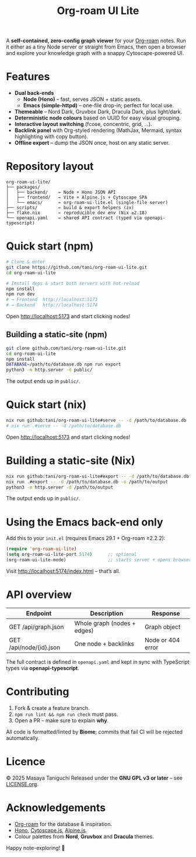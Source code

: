 #+TITLE: Org-roam UI Lite

A *self-contained, zero-config graph viewer* for your [[https://www.orgroam.com][Org-roam]] notes.  
Run it either as a tiny Node server or straight from Emacs, then open a browser and explore your knowledge graph with a snappy Cytoscape-powered UI.

* Features
- *Dual back-ends*
  - *Node (Hono)* – fast, serves JSON + static assets.
  - *Emacs (simple-httpd)* – one-file drop-in; perfect for local use.
- *Themeable* – Nord Dark, Gruvbox Dark, Dracula Dark, plus light/dark.
- *Deterministic node colours* based on UUID for easy visual grouping.
- *Interactive layout switching* (fcose, concentric, grid, …).
- *Backlink panel* with Org-styled rendering (MathJax, Mermaid, syntax highlighting with copy button).
- *Offline export* – dump the JSON once, host on any static server.

* Repository layout
#+begin_src
org-roam-ui-lite/
├── packages/
│   ├── backend/    ← Node + Hono JSON API
│   ├── frontend/   ← Vite + Alpine.js + Cytoscape SPA
│   └── emacs/      ← org-roam-ui-lite.el (single-file server)
├── scripts/        ← build & export helpers (zx)
├── flake.nix       ← reproducible dev env (Nix ≥2.18)
└── openapi.yaml    ← shared API contract (typed via openapi-typescript)
#+end_src

* Quick start (npm)
#+begin_src bash
# Clone & enter
git clone https://github.com/tani/org-roam-ui-lite.git
cd org-roam-ui-lite

# Install deps & start both servers with hot-reload
npm install
npm run dev
# → Frontend  http://localhost:5173
# → Backend   http://localhost:5174
#+end_src

Open [[http://localhost:5173][http://localhost:5173]] and start clicking nodes!

** Building a static-site (npm)
#+begin_src bash
git clone github.com/tani/org-roam-ui-lite.git
cd org-roam-ui-lite
npm install
DATABASE=/path/to/database.db npm run export
python3 -m http.server -d public/
#+end_src

The output ends up in ~public/~.

* Quick start (nix)
#+begin_src bash
nix run github:tani/org-roam-ui-lite#serve -- -d /path/to/database.db
# nix run .#serve -- -d /path/to/database.db
#+end_src

Open [[http://localhost:5173][http://localhost:5173]] and start clicking nodes!

* Building a static-site (Nix)
#+begin_src bash
nix run github:tani/org-roam-ui-lite#export -- -d /path/to/database.db -o /path/to/output
nix run .#export -- -d /path/to/database.db -o /path/to/output
python3 -m http.server -d /path/to/output
#+end_src

The output ends up in ~public/~.

* Using the Emacs back-end only

Add this to your ~init.el~ (requires Emacs 29.1 + Org-roam ≥2.2.2):

#+begin_src emacs-lisp
(require 'org-roam-ui-lite)
(setq org-roam-ui-lite-port 5174)      ;; optional
(org-roam-ui-lite-mode)                ;; starts server + opens browser
#+end_src

Visit [[http://localhost:5174/index.html]] – that’s all.

* API overview

| Endpoint                  | Description                 | Response           |
|--------------------------+-----------------------------+--------------------|
| GET /api/graph.json      | Whole graph (nodes + edges) | Graph object       |
| GET /api/node/{id}.json  | One node + backlinks        | Node or 404 error  |

The full contract is defined in ~openapi.yaml~ and kept in sync with TypeScript types via *openapi-typescript*.

* Contributing

1. Fork & create a feature branch.
2. ~npm run lint && npm run check~ must pass.
3. Open a PR – make sure to explain *why*.

All code is formatted/linted by *Biome*; commits that fail CI will be rejected automatically.

* Licence

© 2025 Masaya Taniguchi  
Released under the *GNU GPL v3 or later* – see [[file:LICENSE.org][LICENSE.org]].

* Acknowledgements

- [[https://github.com/org-roam/org-roam][Org-roam]] for the database & inspiration.
- [[https://hono.dev][Hono]], [[https://js.cytoscape.org][Cytoscape.js]], [[https://alpinejs.dev][Alpine.js]].
- Colour palettes from *Nord*, *Gruvbox* and *Dracula* themes.

Happy note-exploring! 🎈